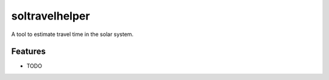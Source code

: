 ***************
soltravelhelper
***************

A tool to estimate travel time in the solar system.


Features
========

* TODO
